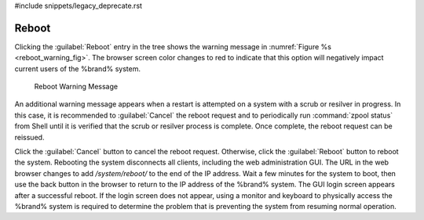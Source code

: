#include snippets/legacy_deprecate.rst


.. index:: Reboot
.. _Reboot:

Reboot
======

Clicking the :guilabel:`Reboot` entry in the tree shows the
warning message in
:numref:`Figure %s <reboot_warning_fig>`.
The browser screen color changes to red to indicate that this option
will negatively impact current users of the %brand% system.

.. _reboot_warning_fig:

.. figure:: images/reboot.png

  Reboot Warning Message


An additional warning message appears when a restart is attempted
on a system with a scrub or resilver in progress.
In this case, it is recommended to :guilabel:`Cancel` the reboot
request and to periodically run :command:`zpool status` from Shell
until it is verified that the scrub or resilver process is complete.
Once complete, the reboot request can be reissued.

Click the :guilabel:`Cancel` button to cancel the reboot request.
Otherwise, click the :guilabel:`Reboot` button to reboot the system.
Rebooting the system disconnects all clients, including the web
administration GUI. The URL in the web browser changes to add
*/system/reboot/* to the end of the IP address. Wait a few minutes for
the system to boot, then use the back button in the browser to return to
the IP address of the %brand% system. The GUI login screen appears after
a successful reboot. If the login screen does not appear, using a monitor
and keyboard to physically access the %brand% system is required to
determine the problem that is preventing the system from resuming normal
operation.
